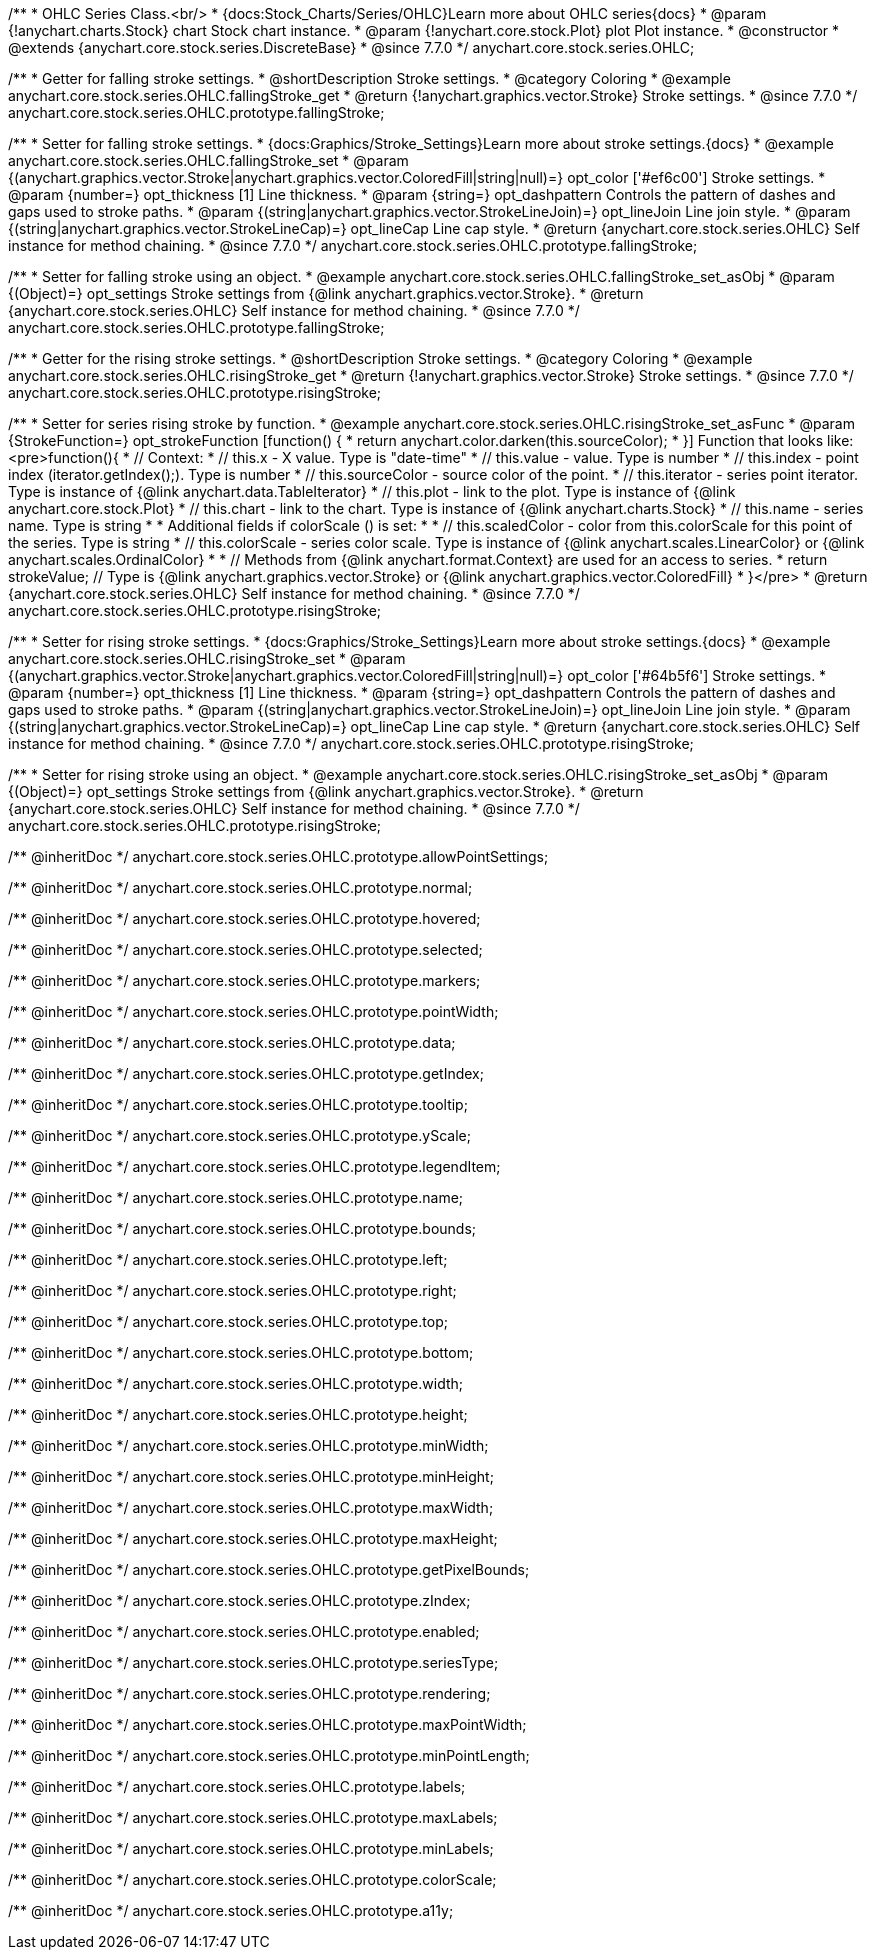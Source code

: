 /**
 * OHLC Series Class.<br/>
 * {docs:Stock_Charts/Series/OHLC}Learn more about OHLC series{docs}
 * @param {!anychart.charts.Stock} chart Stock chart instance.
 * @param {!anychart.core.stock.Plot} plot Plot instance.
 * @constructor
 * @extends {anychart.core.stock.series.DiscreteBase}
 * @since 7.7.0
 */
anychart.core.stock.series.OHLC;


//----------------------------------------------------------------------------------------------------------------------
//
//  anychart.core.stock.series.OHLC.prototype.fallingStroke
//
//----------------------------------------------------------------------------------------------------------------------

/**
 * Getter for falling stroke settings.
 * @shortDescription Stroke settings.
 * @category Coloring
 * @example anychart.core.stock.series.OHLC.fallingStroke_get
 * @return {!anychart.graphics.vector.Stroke} Stroke settings.
 * @since 7.7.0
 */
anychart.core.stock.series.OHLC.prototype.fallingStroke;

/**
 * Setter for falling stroke settings.
 * {docs:Graphics/Stroke_Settings}Learn more about stroke settings.{docs}
 * @example anychart.core.stock.series.OHLC.fallingStroke_set
 * @param {(anychart.graphics.vector.Stroke|anychart.graphics.vector.ColoredFill|string|null)=} opt_color ['#ef6c00'] Stroke settings.
 * @param {number=} opt_thickness [1] Line thickness.
 * @param {string=} opt_dashpattern Controls the pattern of dashes and gaps used to stroke paths.
 * @param {(string|anychart.graphics.vector.StrokeLineJoin)=} opt_lineJoin Line join style.
 * @param {(string|anychart.graphics.vector.StrokeLineCap)=} opt_lineCap Line cap style.
 * @return {anychart.core.stock.series.OHLC} Self instance for method chaining.
 * @since 7.7.0
 */
anychart.core.stock.series.OHLC.prototype.fallingStroke;

/**
 * Setter for falling stroke using an object.
 * @example anychart.core.stock.series.OHLC.fallingStroke_set_asObj
 * @param {(Object)=} opt_settings Stroke settings from {@link anychart.graphics.vector.Stroke}.
 * @return {anychart.core.stock.series.OHLC} Self instance for method chaining.
 * @since 7.7.0
 */
anychart.core.stock.series.OHLC.prototype.fallingStroke;


//----------------------------------------------------------------------------------------------------------------------
//
//  anychart.core.stock.series.OHLC.prototype.risingStroke
//
//----------------------------------------------------------------------------------------------------------------------

/**
 * Getter for the rising stroke settings.
 * @shortDescription Stroke settings.
 * @category Coloring
 * @example anychart.core.stock.series.OHLC.risingStroke_get
 * @return {!anychart.graphics.vector.Stroke} Stroke settings.
 * @since 7.7.0
 */
anychart.core.stock.series.OHLC.prototype.risingStroke;

/**
 * Setter for series rising stroke by function.
 * @example anychart.core.stock.series.OHLC.risingStroke_set_asFunc
 * @param {StrokeFunction=} opt_strokeFunction [function() {
 *  return anychart.color.darken(this.sourceColor);
 * }] Function that looks like: <pre>function(){
 *      // Context:
 *      // this.x - X value. Type is "date-time"
 *      // this.value - value. Type is number
 *      // this.index - point index (iterator.getIndex();). Type is number
 *      // this.sourceColor - source color of the point.
 *      // this.iterator - series point iterator. Type is instance of {@link anychart.data.TableIterator}
 *      // this.plot - link to the plot. Type is instance of {@link anychart.core.stock.Plot}
 *      // this.chart - link to the chart. Type is instance of {@link anychart.charts.Stock}
 *      // this.name - series name. Type is string
 *
 *      Additional fields if colorScale () is set:
 *
 *      // this.scaledColor - color from this.colorScale for this point of the series. Type is string
 *      // this.colorScale - series color scale. Type is instance of {@link anychart.scales.LinearColor} or {@link anychart.scales.OrdinalColor}
 *
 *      // Methods from {@link anychart.format.Context} are used for an access to series.
 *    return strokeValue; // Type is {@link anychart.graphics.vector.Stroke} or {@link anychart.graphics.vector.ColoredFill}
 * }</pre>
 * @return {anychart.core.stock.series.OHLC} Self instance for method chaining.
 * @since 7.7.0
 */
anychart.core.stock.series.OHLC.prototype.risingStroke;

/**
 * Setter for rising stroke settings.
 * {docs:Graphics/Stroke_Settings}Learn more about stroke settings.{docs}
 * @example anychart.core.stock.series.OHLC.risingStroke_set
 * @param {(anychart.graphics.vector.Stroke|anychart.graphics.vector.ColoredFill|string|null)=} opt_color ['#64b5f6'] Stroke settings.
 * @param {number=} opt_thickness [1] Line thickness.
 * @param {string=} opt_dashpattern Controls the pattern of dashes and gaps used to stroke paths.
 * @param {(string|anychart.graphics.vector.StrokeLineJoin)=} opt_lineJoin Line join style.
 * @param {(string|anychart.graphics.vector.StrokeLineCap)=} opt_lineCap Line cap style.
 * @return {anychart.core.stock.series.OHLC} Self instance for method chaining.
 * @since 7.7.0
 */
anychart.core.stock.series.OHLC.prototype.risingStroke;

/**
 * Setter for rising stroke using an object.
 * @example anychart.core.stock.series.OHLC.risingStroke_set_asObj
 * @param {(Object)=} opt_settings Stroke settings from {@link anychart.graphics.vector.Stroke}.
 * @return {anychart.core.stock.series.OHLC} Self instance for method chaining.
 * @since 7.7.0
 */
anychart.core.stock.series.OHLC.prototype.risingStroke;

/** @inheritDoc */
anychart.core.stock.series.OHLC.prototype.allowPointSettings;

/** @inheritDoc */
anychart.core.stock.series.OHLC.prototype.normal;

/** @inheritDoc */
anychart.core.stock.series.OHLC.prototype.hovered;

/** @inheritDoc */
anychart.core.stock.series.OHLC.prototype.selected;

/** @inheritDoc */
anychart.core.stock.series.OHLC.prototype.markers;

/** @inheritDoc */
anychart.core.stock.series.OHLC.prototype.pointWidth;

/** @inheritDoc */
anychart.core.stock.series.OHLC.prototype.data;

/** @inheritDoc */
anychart.core.stock.series.OHLC.prototype.getIndex;

/** @inheritDoc */
anychart.core.stock.series.OHLC.prototype.tooltip;

/** @inheritDoc */
anychart.core.stock.series.OHLC.prototype.yScale;

/** @inheritDoc */
anychart.core.stock.series.OHLC.prototype.legendItem;

/** @inheritDoc */
anychart.core.stock.series.OHLC.prototype.name;

/** @inheritDoc */
anychart.core.stock.series.OHLC.prototype.bounds;

/** @inheritDoc */
anychart.core.stock.series.OHLC.prototype.left;

/** @inheritDoc */
anychart.core.stock.series.OHLC.prototype.right;

/** @inheritDoc */
anychart.core.stock.series.OHLC.prototype.top;

/** @inheritDoc */
anychart.core.stock.series.OHLC.prototype.bottom;

/** @inheritDoc */
anychart.core.stock.series.OHLC.prototype.width;

/** @inheritDoc */
anychart.core.stock.series.OHLC.prototype.height;

/** @inheritDoc */
anychart.core.stock.series.OHLC.prototype.minWidth;

/** @inheritDoc */
anychart.core.stock.series.OHLC.prototype.minHeight;

/** @inheritDoc */
anychart.core.stock.series.OHLC.prototype.maxWidth;

/** @inheritDoc */
anychart.core.stock.series.OHLC.prototype.maxHeight;

/** @inheritDoc */
anychart.core.stock.series.OHLC.prototype.getPixelBounds;

/** @inheritDoc */
anychart.core.stock.series.OHLC.prototype.zIndex;

/** @inheritDoc */
anychart.core.stock.series.OHLC.prototype.enabled;

/** @inheritDoc */
anychart.core.stock.series.OHLC.prototype.seriesType;

/** @inheritDoc */
anychart.core.stock.series.OHLC.prototype.rendering;

/** @inheritDoc */
anychart.core.stock.series.OHLC.prototype.maxPointWidth;

/** @inheritDoc */
anychart.core.stock.series.OHLC.prototype.minPointLength;

/** @inheritDoc */
anychart.core.stock.series.OHLC.prototype.labels;

/** @inheritDoc */
anychart.core.stock.series.OHLC.prototype.maxLabels;

/** @inheritDoc */
anychart.core.stock.series.OHLC.prototype.minLabels;

/** @inheritDoc */
anychart.core.stock.series.OHLC.prototype.colorScale;

/** @inheritDoc */
anychart.core.stock.series.OHLC.prototype.a11y;
